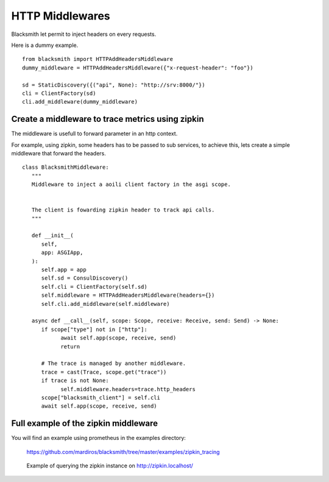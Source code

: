 HTTP Middlewares
================

Blacksmith let permit to inject headers on every requests.

Here is a dummy example.

::

   from blacksmith import HTTPAddHeadersMiddleware
   dummy_middleware = HTTPAddHeadersMiddleware({"x-request-header": "foo"})

   sd = StaticDiscovery({("api", None): "http://srv:8000/"})
   cli = ClientFactory(sd)
   cli.add_middleware(dummy_middleware)


Create a middleware to trace metrics using zipkin
-------------------------------------------------

The middleware is usefull to forward parameter in an http context.

For example, using zipkin, some headers has to be passed to sub services,
to achieve this, lets create a simple middleware that forward the headers.


::

   class BlacksmithMiddleware:
      """
      Middleware to inject a aoili client factory in the asgi scope.
      
      
      The client is fowarding zipkin header to track api calls.
      """

      def __init__(
         self,
         app: ASGIApp,
      ):
         self.app = app
         self.sd = ConsulDiscovery()
         self.cli = ClientFactory(self.sd)
         self.middleware = HTTPAddHeadersMiddleware(headers={})
         self.cli.add_middleware(self.middleware)

      async def __call__(self, scope: Scope, receive: Receive, send: Send) -> None:
         if scope["type"] not in ["http"]:
               await self.app(scope, receive, send)
               return

         # The trace is managed by another middleware.
         trace = cast(Trace, scope.get("trace"))
         if trace is not None:
               self.middleware.headers=trace.http_headers
         scope["blacksmith_client"] = self.cli
         await self.app(scope, receive, send)


Full example of the zipkin middleware
-------------------------------------

You will find an example using prometheus in the examples directory:

   https://github.com/mardiros/blacksmith/tree/master/examples/zipkin_tracing


.. figure:: ../screenshots/zipkin.png

   Example of querying the zipkin instance on http://zipkin.localhost/

